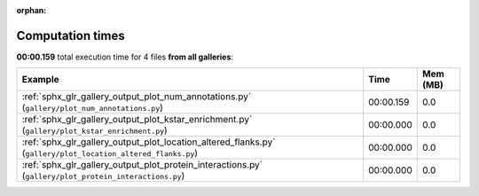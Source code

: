 
:orphan:

.. _sphx_glr_sg_execution_times:


Computation times
=================
**00:00.159** total execution time for 4 files **from all galleries**:

.. container::

  .. raw:: html

    <style scoped>
    <link href="https://cdnjs.cloudflare.com/ajax/libs/twitter-bootstrap/5.3.0/css/bootstrap.min.css" rel="stylesheet" />
    <link href="https://cdn.datatables.net/1.13.6/css/dataTables.bootstrap5.min.css" rel="stylesheet" />
    </style>
    <script src="https://code.jquery.com/jquery-3.7.0.js"></script>
    <script src="https://cdn.datatables.net/1.13.6/js/jquery.dataTables.min.js"></script>
    <script src="https://cdn.datatables.net/1.13.6/js/dataTables.bootstrap5.min.js"></script>
    <script type="text/javascript" class="init">
    $(document).ready( function () {
        $('table.sg-datatable').DataTable({order: [[1, 'desc']]});
    } );
    </script>

  .. list-table::
   :header-rows: 1
   :class: table table-striped sg-datatable

   * - Example
     - Time
     - Mem (MB)
   * - :ref:`sphx_glr_gallery_output_plot_num_annotations.py` (``gallery/plot_num_annotations.py``)
     - 00:00.159
     - 0.0
   * - :ref:`sphx_glr_gallery_output_plot_kstar_enrichment.py` (``gallery/plot_kstar_enrichment.py``)
     - 00:00.000
     - 0.0
   * - :ref:`sphx_glr_gallery_output_plot_location_altered_flanks.py` (``gallery/plot_location_altered_flanks.py``)
     - 00:00.000
     - 0.0
   * - :ref:`sphx_glr_gallery_output_plot_protein_interactions.py` (``gallery/plot_protein_interactions.py``)
     - 00:00.000
     - 0.0
